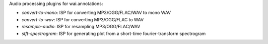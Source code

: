 Audio processing plugins for wai.annotations:

* `convert-to-mono`: ISP for converting MP3/OGG/FLAC/WAV to mono WAV
* `convert-to-wav`: ISP for converting MP3/OGG/FLAC to WAV
* `resample-audio`: ISP for resampling MP3/OGG/FLAC/WAV
* `stft-spectrogram`: ISP for generating plot from a short-time fourier-transform spectrogram
